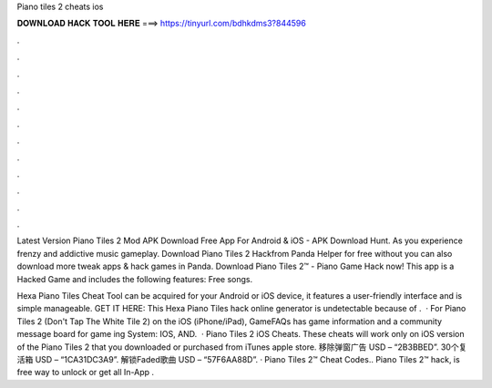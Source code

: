 Piano tiles 2 cheats ios



𝐃𝐎𝐖𝐍𝐋𝐎𝐀𝐃 𝐇𝐀𝐂𝐊 𝐓𝐎𝐎𝐋 𝐇𝐄𝐑𝐄 ===> https://tinyurl.com/bdhkdms3?844596



.



.



.



.



.



.



.



.



.



.



.



.

Latest Version Piano Tiles 2 Mod APK Download Free App For Android & iOS - APK Download Hunt. As you experience frenzy and addictive music gameplay. Download Piano Tiles 2 Hackfrom Panda Helper for free without  you can also download more tweak apps & hack games in Panda. Download Piano Tiles 2™ - Piano Game Hack now! This app is a Hacked Game and includes the following features: Free songs.

Hexa Piano Tiles Cheat Tool can be acquired for your Android or iOS device, it features a user-friendly interface and is simple manageable. GET IT HERE:  This Hexa Piano Tiles hack online generator is undetectable because of .  · For Piano Tiles 2 (Don't Tap The White Tile 2) on the iOS (iPhone/iPad), GameFAQs has game information and a community message board for game ing System: IOS, AND.  · Piano Tiles 2 iOS Cheats. These cheats will work only on iOS version of the Piano Tiles 2 that you downloaded or purchased from iTunes apple store. 移除弹窗广告 USD – “2B3BBED”. 30个复活箱 USD – “1CA31DC3A9”. 解锁Faded歌曲 USD – “57F6AA88D”. · Piano Tiles 2™ Cheat Codes.. Piano Tiles 2™ hack, is free way to unlock or get all In-App .
